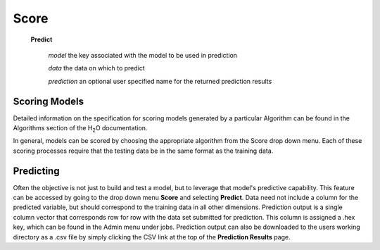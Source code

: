 Score
=====


 **Predict**
   
   *model* the key associated with the model to be used in prediction
 
   *data* the data on which to predict

   *prediction* an optional user specified name for the returned
   prediction results






Scoring Models
--------------

Detailed information on the specification for scoring models generated
by a particular Algorithm can be found in the Algorithms section of
the H\ :sub:`2`\ O documentation. 

In general, models can be scored by choosing the appropriate algorithm
from the Score drop down menu. Each of these scoring processes require
that the testing data be in the same format as the training data.


Predicting
----------

Often the objective is not just to build and test a model, but to
leverage that model's predictive capability. This feature can be
accessed by going to the drop down menu **Score** and selecting
**Predict**. Data need not include a column for the predicted variable,
but should correspond to the training data in all other
dimensions. Prediction output is a single column vector that
corresponds row for row with the data set submitted for
prediction. This column is assigned a .hex key, which can be found in
the Admin menu under jobs. Prediction output can also be downloaded to
the users working directory as a .csv file by simply clicking the CSV
link at the top of the **Prediction Results** page. 

 
